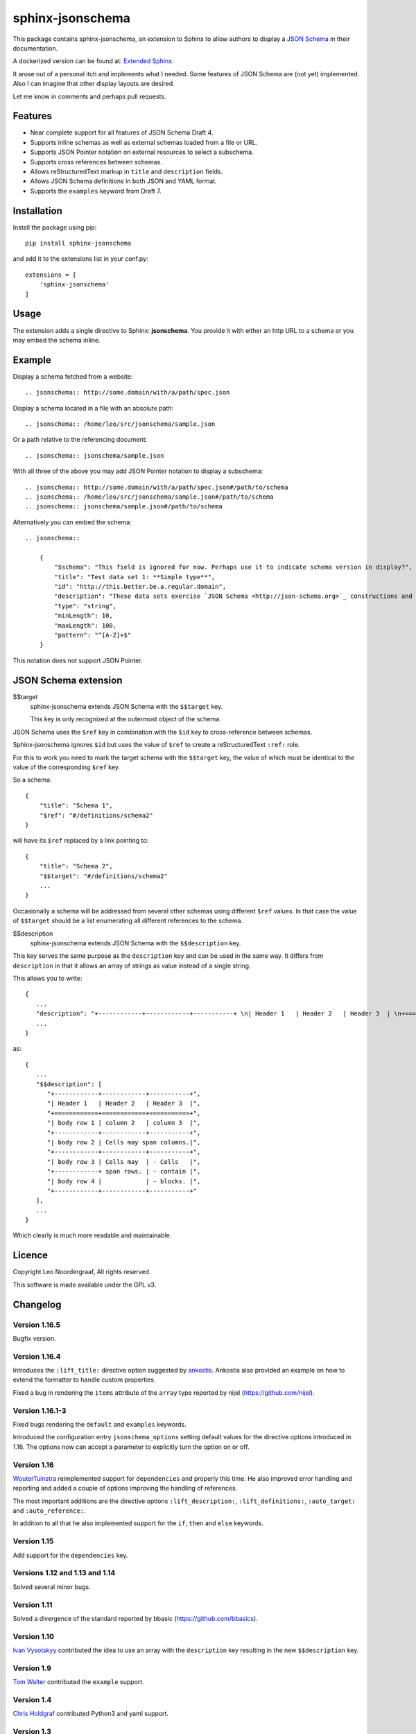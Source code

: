 .. sphinx-jsonschema README
   Copyright: (C) 2017-2020, Leo Noordergraaf

=================
sphinx-jsonschema
=================

This package contains sphinx-jsonschema, an extension to Sphinx to allow
authors to display a `JSON Schema <http://json-schema.org>`_ in their
documentation.

A dockerized version can be found at: `Extended Sphinx <https://hub.docker.com/r/lnoor/sphinx-extended>`_.

It arose out of a personal itch and implements what I needed.
Some features of JSON Schema are (not yet) implemented.
Also I can imagine that other display layouts are desired.

Let me know in comments and perhaps pull requests.


Features
========

* Near complete support for all features of JSON Schema Draft 4.
* Supports inline schemas as well as external schemas loaded from a file or URL.
* Supports JSON Pointer notation on external resources to select a subschema.
* Supports cross references between schemas.
* Allows reStructuredText markup in ``title`` and ``description`` fields.
* Allows JSON Schema definitions in both JSON and YAML format.
* Supports the ``examples`` keyword from Draft 7.

Installation
============
Install the package using pip::

    pip install sphinx-jsonschema

and add it to the extensions list in your conf.py::

    extensions = [
        'sphinx-jsonschema'
    ]

Usage
=====

The extension adds a single directive to Sphinx: **jsonschema**.
You provide it with either an http URL to a schema or you may
embed the schema inline.

Example
=======

Display a schema fetched from a website::

    .. jsonschema:: http://some.domain/with/a/path/spec.json


Display a schema located in a file with an absolute path::

    .. jsonschema:: /home/leo/src/jsonschema/sample.json

Or a path relative to the referencing document::

    .. jsonschema:: jsonschema/sample.json

With all three of the above you may add JSON Pointer notation to display a subschema::

    .. jsonschema:: http://some.domain/with/a/path/spec.json#/path/to/schema
    .. jsonschema:: /home/leo/src/jsonschema/sample.json#/path/to/schema
    .. jsonschema:: jsonschema/sample.json#/path/to/schema

Alternatively you can embed the schema::

    .. jsonschema::

        {
            "$schema": "This field is ignored for now. Perhaps use it to indicate schema version in display?",
            "title": "Test data set 1: **Simple type**",
            "id": "http://this.better.be.a.regular.domain",
            "description": "These data sets exercise `JSON Schema <http://json-schema.org>`_ constructions and show how they are rendered.\n\nNote that it is possible to embed reStructuredText elements in strings.",
            "type": "string",
            "minLength": 10,
            "maxLength": 100,
            "pattern": "^[A-Z]+$"
        }

This notation does not support JSON Pointer.

JSON Schema extension
=====================

$$target
    sphinx-jsonschema extends JSON Schema with the ``$$target`` key.

    This key is only recognized at the outermost object of the schema.

JSON Schema uses the ``$ref`` key in combination with the ``$id`` key to cross-reference between schemas.

Sphinx-jsonschema ignores ``$id`` but uses the value of ``$ref`` to create a reStructuredText ``:ref:`` role.

For this to work you need to mark the target schema with the ``$$target`` key, the value of which must be
identical to the value of the corresponding ``$ref`` key.

So a schema::

    {
        "title": "Schema 1",
        "$ref": "#/definitions/schema2"
    }

will have its ``$ref`` replaced by a link pointing to::

    {
        "title": "Schema 2",
        "$$target": "#/definitions/schema2"
        ...
    }

Occasionally a schema will be addressed from several other schemas using different ``$ref`` values.
In that case the value of ``$$target`` should be a list enumerating all different references to the
schema.

$$description
   sphinx-jsonschema extends JSON Schema with the ``$$description`` key.

This key serves the same purpose as the ``description`` key and can be used in the same way.
It differs from ``description`` in that it allows an array of strings as value instead of a
single string.

This allows you to write::

   {
      ...
      "description": "+------------+------------+-----------+ \n| Header 1   | Header 2   | Header 3  | \n+============+============+===========+ \n| body row 1 | column 2   | column 3  | \n+------------+------------+-----------+ \n| body row 2 | Cells may span columns.| \n+------------+------------+-----------+ \n| body row 3 | Cells may  | - Cells   | \n+------------+ span rows. | - contain | \n| body row 4 |            | - blocks. | \n+------------+------------+-----------+",
      ...
   }

as::

   {
      ...
      "$$description": [
         "+------------+------------+-----------+",
         "| Header 1   | Header 2   | Header 3  |",
         "+============+============+===========+",
         "| body row 1 | column 2   | column 3  |",
         "+------------+------------+-----------+",
         "| body row 2 | Cells may span columns.|",
         "+------------+------------+-----------+",
         "| body row 3 | Cells may  | - Cells   |",
         "+------------+ span rows. | - contain |",
         "| body row 4 |            | - blocks. |",
         "+------------+------------+-----------+"
      ],
      ...
   }

Which clearly is much more readable and maintainable.

Licence
=======

Copyright Leo Noordergraaf, All rights reserved.

This software is made available under the GPL v3.


Changelog
=========

Version 1.16.5
--------------

Bugfix version.

Version 1.16.4
--------------

Introduces the ``:lift_title:`` directive option suggested by `ankostis <https://github.com/ankostis>`_.
Ankostis also provided an example on how to extend the formatter to handle custom properties.

Fixed a bug in rendering the ``items`` attribute of the ``array`` type reported by nijel (https://github.com/nijel).

Version 1.16.1-3
----------------

Fixed bugs rendering the ``default`` and ``examples`` keywords.

Introduced the configuration entry ``jsonschema_options`` setting default values for the directive options
introduced in 1.16. The options now can accept a parameter to explicitly turn the option on or off.

Version 1.16
------------

`WouterTuinstra <https://github.com/WouterTuinstra>`_ reimplemented support for ``dependencies`` and properly this time.
He also improved error handling and reporting and added a couple of options improving the handling of references.

The most important additions are the directive options ``:lift_description:``, ``:lift_definitions:``,
``:auto_target:`` and ``:auto_reference:``.

In addition to all that he also implemented support for the ``if``, ``then`` and ``else`` keywords.

Version 1.15
------------

Add support for the ``dependencies`` key.


Versions 1.12 and 1.13 and 1.14
-------------------------------

Solved several minor bugs.


Version 1.11
------------

Solved a divergence of the standard reported by bbasic (https://github.com/bbasics).

Version 1.10
------------

`Ivan Vysotskyy <https://github.com/ivysotskyi>`_ contributed the idea to use an array with
the ``description`` key resulting in the new ``$$description`` key.


Version 1.9
-----------

`Tom Walter <https://github.com/EvilPuppetMaster>`_ contributed the ``example`` support.

Version 1.4
-----------

`Chris Holdgraf <https://github.com/choldgraf>`_ contributed Python3 and yaml support.

Version 1.3
-----------

Add unicode support.

Version 1.2
-----------

Improved formatting.

Version 1.1
-----------

Implemented schema cross referencing.

Version 1.0
-----------

Initial release of a functioning plugin.
